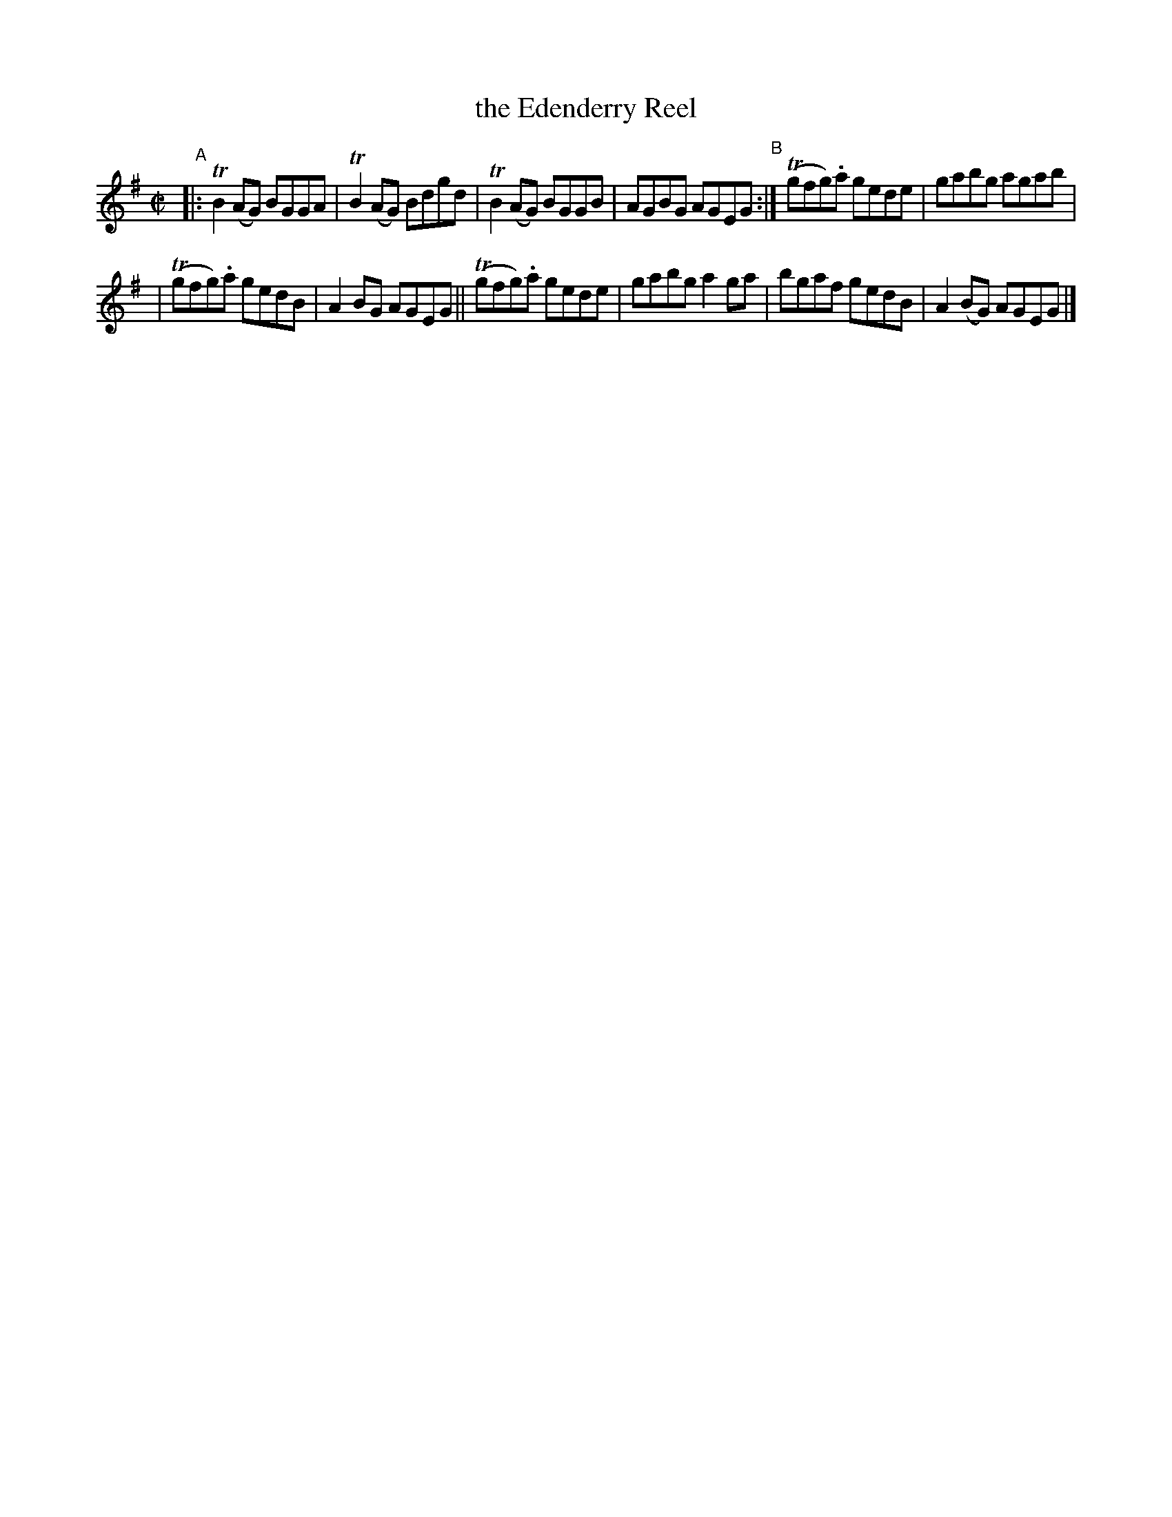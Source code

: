 X: 770
T: the Edenderry Reel
R: reel
%S: s:2 b:12(6+6)
B: Francis O'Neill: "The Dance Music of Ireland" (1907) #770
Z: Frank Nordberg - http://www.musicaviva.com
F: http://www.musicaviva.com/abc/tunes/ireland/oneill-1001/0770/oneill-1001-0770-1.abc
%m: Tn = (3n/o/n/
%m: Tn2 = (3n/o/n/ m/n/
M: C|
L: 1/8
K: G
"^A"\
|: TB2(AG) BGGA | TB2(AG) Bdgd | TB2(AG) BGGB | AGBG AGEG "^B":| (Tgfg).a gede | gabg agab |
| (Tgfg).a gedB | A2BG AGEG || (Tgfg).a gede | gabg a2ga | bgaf gedB | A2(BG) AGEG |]
